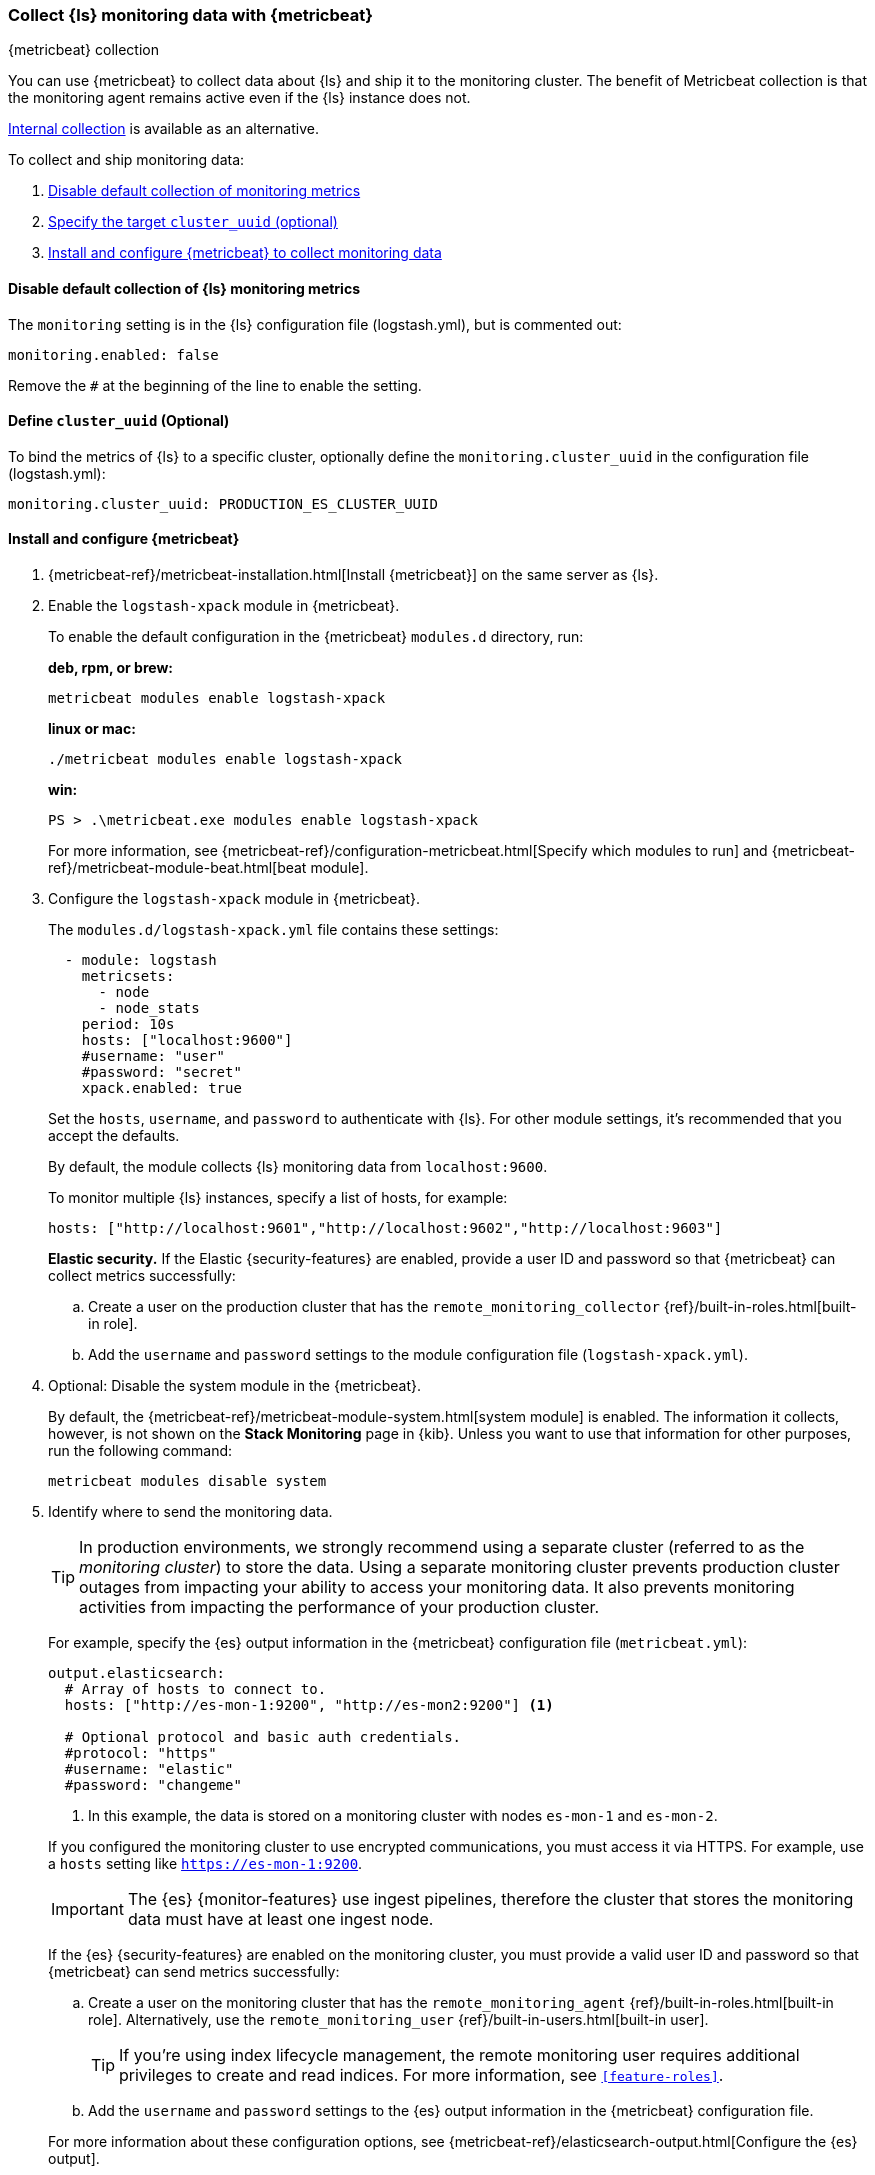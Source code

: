 [role="xpack"]
[[monitoring-with-metricbeat]]
=== Collect {ls} monitoring data with {metricbeat}
[subs="attributes"]
++++
<titleabbrev>{metricbeat} collection</titleabbrev>
++++

You can use {metricbeat} to collect data about {ls} and ship it to the
monitoring cluster. The benefit of Metricbeat collection is that the monitoring
agent remains active even if the {ls} instance does not. 

<<monitoring-internal-collection,Internal collection>> is available as an
alternative.

//NOTE: The tagged regions are re-used in the Stack Overview.

To collect and ship monitoring data:

. <<disable-default,Disable default collection of monitoring metrics>>
. <<define-cluster__uuid,Specify the target `cluster_uuid` (optional)>>
. <<configure-metricbeat,Install and configure {metricbeat} to collect monitoring data>>

[float]
[[disable-default]]
==== Disable default collection of {ls} monitoring metrics

--
// tag::disable-ls-collection[]
The `monitoring` setting is in the {ls} configuration file (logstash.yml), but is
commented out: 

[source,yaml]
----------------------------------
monitoring.enabled: false
----------------------------------

Remove the `#` at the beginning of the line to enable the setting.
// end::disable-ls-collection[]

--

[float]
[[define-cluster__uuid]]
==== Define `cluster_uuid` (Optional)
To bind the metrics of {ls} to a specific cluster, optionally define the `monitoring.cluster_uuid`
in the configuration file (logstash.yml):

[source,yaml]
----------------------------------
monitoring.cluster_uuid: PRODUCTION_ES_CLUSTER_UUID
----------------------------------

[float]
[[configure-metricbeat]]
==== Install and configure {metricbeat}

. {metricbeat-ref}/metricbeat-installation.html[Install {metricbeat}] on the
same server as {ls}. 

. Enable the `logstash-xpack` module in {metricbeat}. +
+
--
// tag::enable-ls-module[]
To enable the default configuration in the {metricbeat} `modules.d` directory, 
run: 

*deb, rpm, or brew:* +

["source","sh",subs="attributes"]
----
metricbeat modules enable logstash-xpack
----

*linux or mac:*

["source","sh",subs="attributes"]
----
./metricbeat modules enable logstash-xpack
----

*win:*

["source","sh",subs="attributes"]
----
PS > .{backslash}metricbeat.exe modules enable logstash-xpack
----

For more information, see 
{metricbeat-ref}/configuration-metricbeat.html[Specify which modules to run] and 
{metricbeat-ref}/metricbeat-module-beat.html[beat module]. 
// end::enable-beat-module[]
--

. Configure the `logstash-xpack` module in {metricbeat}. +
+
--
// tag::configure-beat-module[]
The `modules.d/logstash-xpack.yml` file contains these settings:

[source,yaml]
----------------------------------
  - module: logstash
    metricsets:
      - node
      - node_stats
    period: 10s
    hosts: ["localhost:9600"]
    #username: "user"
    #password: "secret"
    xpack.enabled: true
----------------------------------
 
Set the `hosts`, `username`, and `password` to authenticate with {ls}.
For other module settings, it's recommended that you accept the
defaults.

By default, the module collects {ls} monitoring data from
`localhost:9600`. 

To monitor multiple {ls} instances, specify a list of hosts, for example:
[source,yaml]
----------------------------------
hosts: ["http://localhost:9601","http://localhost:9602","http://localhost:9603"]
----------------------------------

// end::configure-ls-module[]

// tag::remote-monitoring-user[]
*Elastic security.* If the Elastic {security-features} are enabled, provide a user 
ID and password so that {metricbeat} can collect metrics successfully: 

.. Create a user on the production cluster that has the 
`remote_monitoring_collector` {ref}/built-in-roles.html[built-in role]. 

.. Add the `username` and `password` settings to the module configuration 
file (`logstash-xpack.yml`).
// end::remote-monitoring-user[]
--

. Optional: Disable the system module in the {metricbeat}.
+
--
// tag::disable-system-module[]
By default, the {metricbeat-ref}/metricbeat-module-system.html[system module] is
enabled. The information it collects, however, is not shown on the
*Stack Monitoring* page in {kib}. Unless you want to use that information for
other purposes, run the following command:

["source","sh",subs="attributes,callouts"]
----------------------------------------------------------------------
metricbeat modules disable system
----------------------------------------------------------------------
// end::disable-system-module[] 
--

. Identify where to send the monitoring data. +
+
--
TIP: In production environments, we strongly recommend using a separate cluster 
(referred to as the _monitoring cluster_) to store the data. Using a separate 
monitoring cluster prevents production cluster outages from impacting your 
ability to access your monitoring data. It also prevents monitoring activities 
from impacting the performance of your production cluster.

For example, specify the {es} output information in the {metricbeat} 
configuration file (`metricbeat.yml`):

[source,yaml]
----------------------------------
output.elasticsearch:
  # Array of hosts to connect to.
  hosts: ["http://es-mon-1:9200", "http://es-mon2:9200"] <1>
  
  # Optional protocol and basic auth credentials.
  #protocol: "https"
  #username: "elastic"
  #password: "changeme"
----------------------------------
<1> In this example, the data is stored on a monitoring cluster with nodes 
`es-mon-1` and `es-mon-2`.

If you configured the monitoring cluster to use encrypted communications, you
must access it via HTTPS. For example, use a `hosts` setting like
`https://es-mon-1:9200`.

IMPORTANT: The {es} {monitor-features} use ingest pipelines, therefore the
cluster that stores the monitoring data must have at least one ingest node.

If the {es} {security-features} are enabled on the monitoring cluster, you 
must provide a valid user ID and password so that {metricbeat} can send metrics 
successfully: 

.. Create a user on the monitoring cluster that has the 
`remote_monitoring_agent` {ref}/built-in-roles.html[built-in role]. 
Alternatively, use the `remote_monitoring_user` 
{ref}/built-in-users.html[built-in user]. 
+
TIP: If you're using index lifecycle management, the remote monitoring user
requires additional privileges to create and read indices. For more
information, see `<<feature-roles>>`.

.. Add the `username` and `password` settings to the {es} output information in 
the {metricbeat} configuration file.

For more information about these configuration options, see 
{metricbeat-ref}/elasticsearch-output.html[Configure the {es} output].
--

. {metricbeat-ref}/metricbeat-starting.html[Start {metricbeat}] to begin
collecting monitoring data. 

. {kibana-ref}/monitoring-data.html[View the monitoring data in {kib}]. 

Your monitoring setup is complete.
